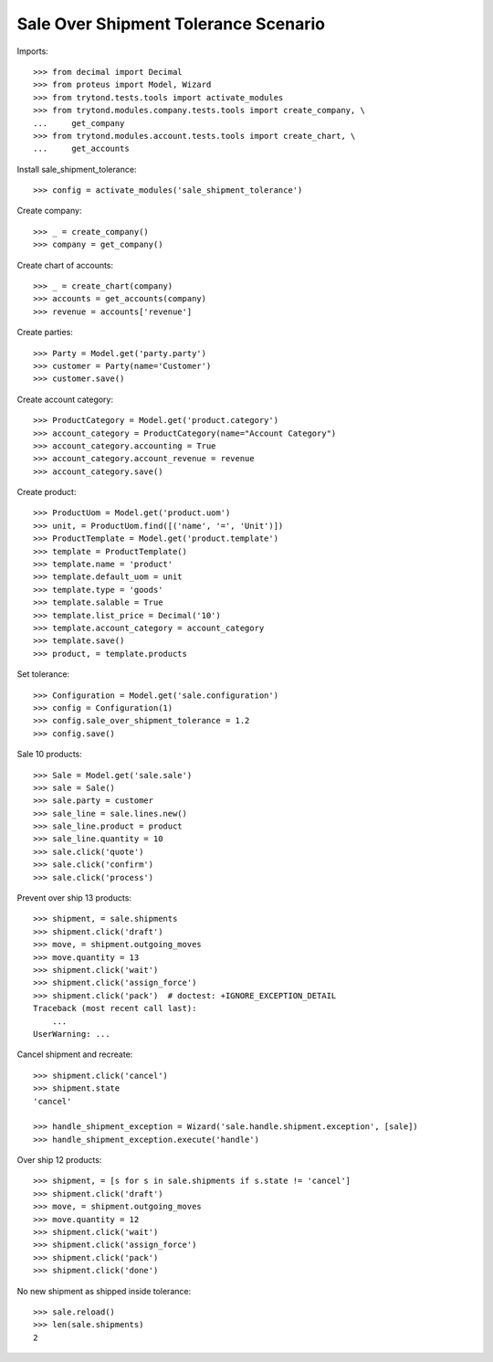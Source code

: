 =====================================
Sale Over Shipment Tolerance Scenario
=====================================

Imports::

    >>> from decimal import Decimal
    >>> from proteus import Model, Wizard
    >>> from trytond.tests.tools import activate_modules
    >>> from trytond.modules.company.tests.tools import create_company, \
    ...     get_company
    >>> from trytond.modules.account.tests.tools import create_chart, \
    ...     get_accounts

Install sale_shipment_tolerance::

    >>> config = activate_modules('sale_shipment_tolerance')

Create company::

    >>> _ = create_company()
    >>> company = get_company()

Create chart of accounts::

    >>> _ = create_chart(company)
    >>> accounts = get_accounts(company)
    >>> revenue = accounts['revenue']

Create parties::

    >>> Party = Model.get('party.party')
    >>> customer = Party(name='Customer')
    >>> customer.save()

Create account category::

    >>> ProductCategory = Model.get('product.category')
    >>> account_category = ProductCategory(name="Account Category")
    >>> account_category.accounting = True
    >>> account_category.account_revenue = revenue
    >>> account_category.save()

Create product::

    >>> ProductUom = Model.get('product.uom')
    >>> unit, = ProductUom.find([('name', '=', 'Unit')])
    >>> ProductTemplate = Model.get('product.template')
    >>> template = ProductTemplate()
    >>> template.name = 'product'
    >>> template.default_uom = unit
    >>> template.type = 'goods'
    >>> template.salable = True
    >>> template.list_price = Decimal('10')
    >>> template.account_category = account_category
    >>> template.save()
    >>> product, = template.products

Set tolerance::

    >>> Configuration = Model.get('sale.configuration')
    >>> config = Configuration(1)
    >>> config.sale_over_shipment_tolerance = 1.2
    >>> config.save()

Sale 10 products::

    >>> Sale = Model.get('sale.sale')
    >>> sale = Sale()
    >>> sale.party = customer
    >>> sale_line = sale.lines.new()
    >>> sale_line.product = product
    >>> sale_line.quantity = 10
    >>> sale.click('quote')
    >>> sale.click('confirm')
    >>> sale.click('process')

Prevent over ship 13 products::

    >>> shipment, = sale.shipments
    >>> shipment.click('draft')
    >>> move, = shipment.outgoing_moves
    >>> move.quantity = 13
    >>> shipment.click('wait')
    >>> shipment.click('assign_force')
    >>> shipment.click('pack')  # doctest: +IGNORE_EXCEPTION_DETAIL
    Traceback (most recent call last):
        ...
    UserWarning: ...

Cancel shipment and recreate::

    >>> shipment.click('cancel')
    >>> shipment.state
    'cancel'

    >>> handle_shipment_exception = Wizard('sale.handle.shipment.exception', [sale])
    >>> handle_shipment_exception.execute('handle')

Over ship 12 products::

    >>> shipment, = [s for s in sale.shipments if s.state != 'cancel']
    >>> shipment.click('draft')
    >>> move, = shipment.outgoing_moves
    >>> move.quantity = 12
    >>> shipment.click('wait')
    >>> shipment.click('assign_force')
    >>> shipment.click('pack')
    >>> shipment.click('done')

No new shipment as shipped inside tolerance::

    >>> sale.reload()
    >>> len(sale.shipments)
    2
